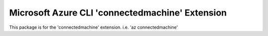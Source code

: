 Microsoft Azure CLI 'connectedmachine' Extension
==========================================

This package is for the 'connectedmachine' extension.
i.e. 'az connectedmachine'